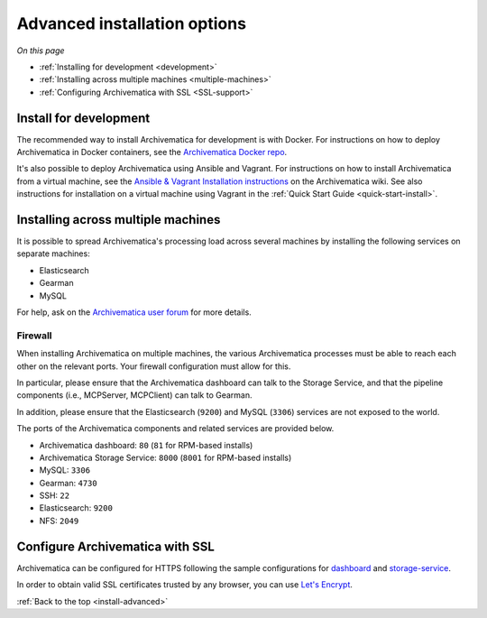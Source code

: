 .. _install-advanced:

=============================
Advanced installation options
=============================

*On this page*

* :ref:`Installing for development <development>`
* :ref:`Installing across multiple machines <multiple-machines>`
* :ref:`Configuring Archivematica with SSL <SSL-support>`

.. _development:

Install for development
-----------------------

The recommended way to install Archivematica for development is with Docker.
For instructions on how to deploy Archivematica in Docker containers, see
the `Archivematica Docker repo`_.


It's also possible to deploy Archivematica using Ansible and Vagrant. For
instructions on how to install Archivematica from a virtual machine, see the
`Ansible & Vagrant Installation instructions <https://wiki.archivematica.org/Getting_started#Installation>`_
on the Archivematica wiki. See also instructions for installation on a
virtual machine using Vagrant in the :ref:`Quick Start Guide <quick-start-install>`.


.. _multiple-machines:

Installing across multiple machines
-----------------------------------

It is possible to spread Archivematica's processing load across several machines
by installing the following services on separate machines:

* Elasticsearch
* Gearman
* MySQL

For help, ask on the `Archivematica user forum`_ for more details.

Firewall
^^^^^^^^

When installing Archivematica on multiple machines, the various Archivematica
processes must be able to reach each other on the relevant ports. Your firewall
configuration must allow for this.

In particular, please ensure that the Archivematica dashboard can talk to the
Storage Service, and that the pipeline components (i.e., MCPServer, MCPClient)
can talk to Gearman.

In addition, please ensure that the Elasticsearch (``9200``) and MySQL
(``3306``) services are not exposed to the world.

The ports of the Archivematica components and related services are provided
below.

* Archivematica dashboard: ``80`` (``81`` for RPM-based installs)
* Archivematica Storage Service: ``8000`` (``8001`` for RPM-based installs)
* MySQL: ``3306``
* Gearman: ``4730``
* SSH: ``22``
* Elasticsearch: ``9200``
* NFS: ``2049``

.. _SSL-support:

Configure Archivematica with SSL
--------------------------------

Archivematica can be configured for HTTPS following the sample configurations for
`dashboard <https://github.com/artefactual-labs/ansible-archivematica-src/blob/qa/1.7.x/templates/etc/nginx/sites-available/dashboard-ssl.conf.j2>`_
and
`storage-service <https://github.com/artefactual-labs/ansible-archivematica-src/blob/qa/1.7.x/templates/etc/nginx/sites-available/storage-ssl.conf.j2>`_.

In order to obtain valid SSL certificates trusted by any browser, you can use `Let's Encrypt <https://letsencrypt.org>`_.

:ref:`Back to the top <install-advanced>`

.. _`archivematica-tech`: https://groups.google.com/forum/#!forum/archivematica-tech
.. _`Archivematica Docker repo`: https://github.com/artefactual-labs/am/tree/master/compose
.. _`Archivematica user forum`: https://groups.google.com/a/artefactual.com/forum/#!forum/archivematica

